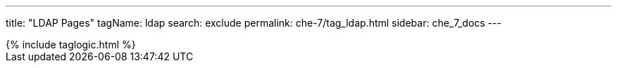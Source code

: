 ---
title: "LDAP Pages"
tagName: ldap
search: exclude
permalink: che-7/tag_ldap.html
sidebar: che_7_docs
---

++++
{% include taglogic.html %}
++++
